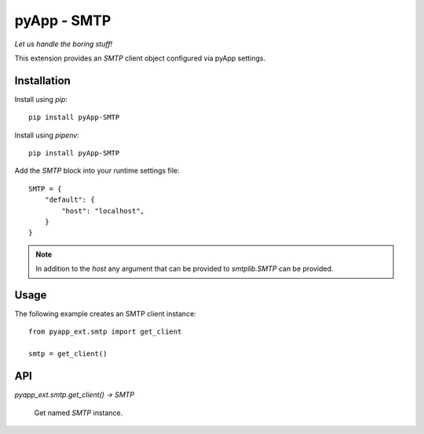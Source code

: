 ############
pyApp - SMTP
############

*Let us handle the boring stuff!*

.. image:: https://img.shields.io/badge/code%20style-black-000000.svg
   :target: http://github.com/ambv/black
   :alt: Once you go Black...

.. image:: https://api.codeclimate.com/v1/badges/e25e476cd1cd598e89f4/maintainability
   :target: https://codeclimate.com/github/pyapp-org/pyapp.SMTP/maintainability
   :alt: Maintainability

.. image:: https://api.codeclimate.com/v1/badges/e25e476cd1cd598e89f4/test_coverage
   :target: https://codeclimate.com/github/pyapp-org/pyapp.SMTP/test_coverage
   :alt: Test Coverage

This extension provides an `SMTP` client object configured via pyApp settings.


Installation
============

Install using *pip*::

    pip install pyApp-SMTP

Install using *pipenv*::

    pip install pyApp-SMTP


Add the `SMTP` block into your runtime settings file::

    SMTP = {
        "default": {
            "host": "localhost",
        }
    }


.. note::

    In addition to the *host* any argument that can be provided to `smtplib.SMTP` can be
    provided.


Usage
=====

The following example creates an SMTP client instance::

    from pyapp_ext.smtp import get_client

    smtp = get_client()


API
===

`pyapp_ext.smtp.get_client() -> SMTP`

    Get named `SMTP` instance.

